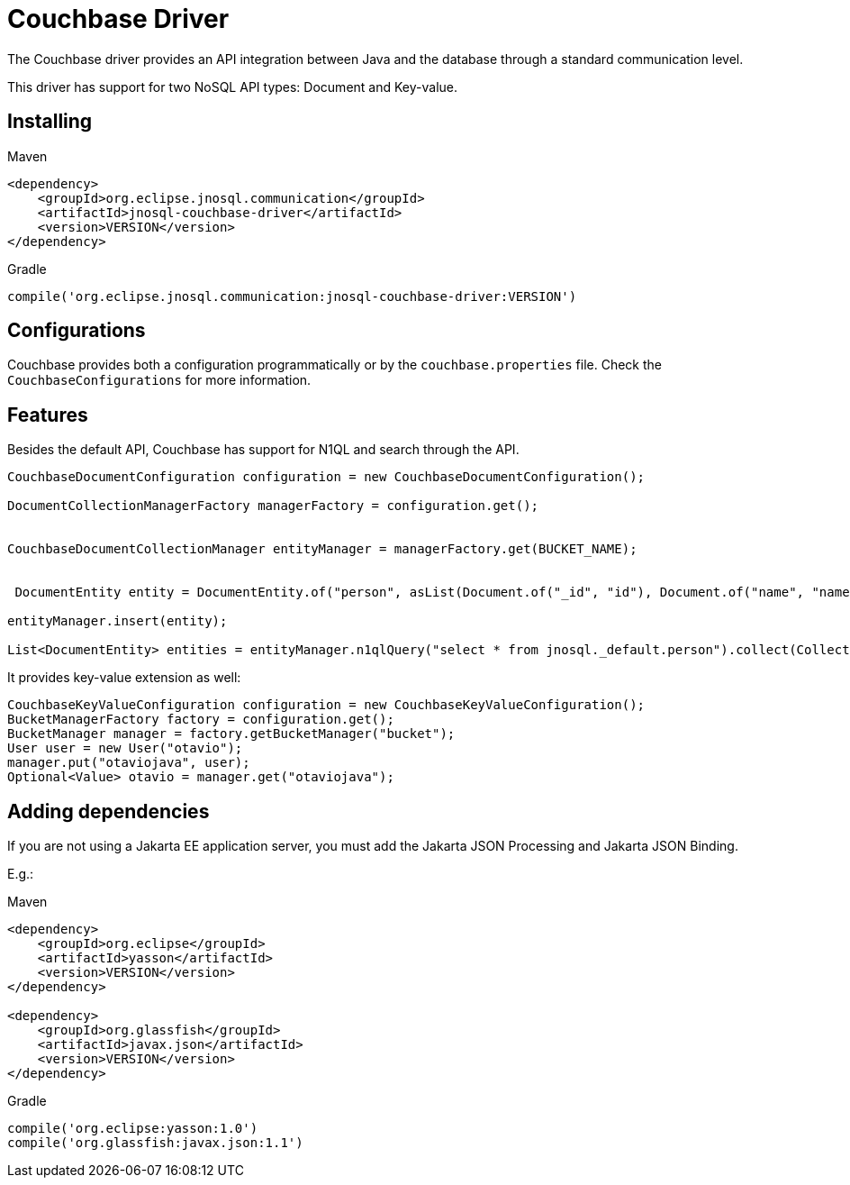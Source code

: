 # Couchbase Driver

The Couchbase driver provides an API integration between Java and the database through a standard communication level.

This driver has support for two NoSQL API types: Document and Key-value.

== Installing

Maven
[source,xml]
----
<dependency>
    <groupId>org.eclipse.jnosql.communication</groupId>
    <artifactId>jnosql-couchbase-driver</artifactId>
    <version>VERSION</version>
</dependency>
----
Gradle
[source,groovy]
----
compile('org.eclipse.jnosql.communication:jnosql-couchbase-driver:VERSION')
----

== Configurations

Couchbase provides both a configuration programmatically or by the ```couchbase.properties``` file.
Check the ```CouchbaseConfigurations``` for more information.

== Features

Besides the default API, Couchbase has support for N1QL and search through the API.

[source,java]
----
CouchbaseDocumentConfiguration configuration = new CouchbaseDocumentConfiguration();

DocumentCollectionManagerFactory managerFactory = configuration.get();


CouchbaseDocumentCollectionManager entityManager = managerFactory.get(BUCKET_NAME);


 DocumentEntity entity = DocumentEntity.of("person", asList(Document.of("_id", "id"), Document.of("name", "name")));

entityManager.insert(entity);

List<DocumentEntity> entities = entityManager.n1qlQuery("select * from jnosql._default.person").collect(Collectors.toList());

----

It provides key-value extension as well:

[source,java]
----
CouchbaseKeyValueConfiguration configuration = new CouchbaseKeyValueConfiguration();
BucketManagerFactory factory = configuration.get();
BucketManager manager = factory.getBucketManager("bucket");
User user = new User("otavio");
manager.put("otaviojava", user);
Optional<Value> otavio = manager.get("otaviojava");
----

== Adding dependencies

If you are not using a Jakarta EE application server, you must add the Jakarta JSON Processing and Jakarta JSON Binding.

E.g.:

Maven
[source,xml]
----
<dependency>
    <groupId>org.eclipse</groupId>
    <artifactId>yasson</artifactId>
    <version>VERSION</version>
</dependency>

<dependency>
    <groupId>org.glassfish</groupId>
    <artifactId>javax.json</artifactId>
    <version>VERSION</version>
</dependency>
----
Gradle
[source,groovy]
----
compile('org.eclipse:yasson:1.0')
compile('org.glassfish:javax.json:1.1')
----
